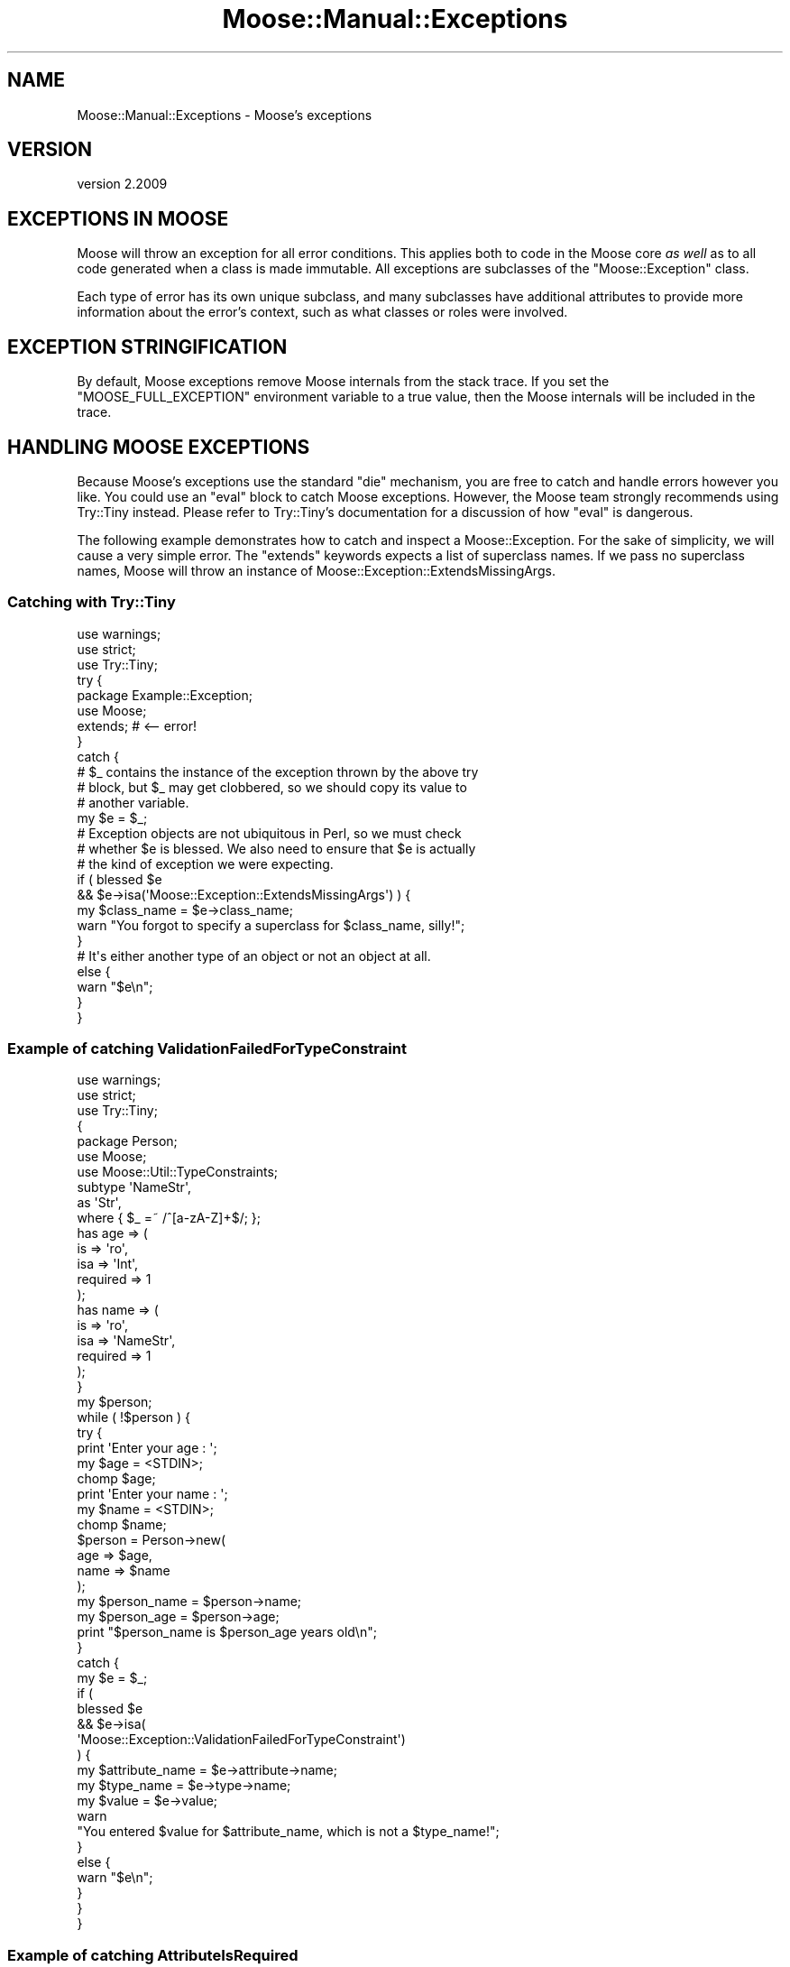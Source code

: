 .\" Automatically generated by Pod::Man 4.10 (Pod::Simple 3.40)
.\"
.\" Standard preamble:
.\" ========================================================================
.de Sp \" Vertical space (when we can't use .PP)
.if t .sp .5v
.if n .sp
..
.de Vb \" Begin verbatim text
.ft CW
.nf
.ne \\$1
..
.de Ve \" End verbatim text
.ft R
.fi
..
.\" Set up some character translations and predefined strings.  \*(-- will
.\" give an unbreakable dash, \*(PI will give pi, \*(L" will give a left
.\" double quote, and \*(R" will give a right double quote.  \*(C+ will
.\" give a nicer C++.  Capital omega is used to do unbreakable dashes and
.\" therefore won't be available.  \*(C` and \*(C' expand to `' in nroff,
.\" nothing in troff, for use with C<>.
.tr \(*W-
.ds C+ C\v'-.1v'\h'-1p'\s-2+\h'-1p'+\s0\v'.1v'\h'-1p'
.ie n \{\
.    ds -- \(*W-
.    ds PI pi
.    if (\n(.H=4u)&(1m=24u) .ds -- \(*W\h'-12u'\(*W\h'-12u'-\" diablo 10 pitch
.    if (\n(.H=4u)&(1m=20u) .ds -- \(*W\h'-12u'\(*W\h'-8u'-\"  diablo 12 pitch
.    ds L" ""
.    ds R" ""
.    ds C` ""
.    ds C' ""
'br\}
.el\{\
.    ds -- \|\(em\|
.    ds PI \(*p
.    ds L" ``
.    ds R" ''
.    ds C`
.    ds C'
'br\}
.\"
.\" Escape single quotes in literal strings from groff's Unicode transform.
.ie \n(.g .ds Aq \(aq
.el       .ds Aq '
.\"
.\" If the F register is >0, we'll generate index entries on stderr for
.\" titles (.TH), headers (.SH), subsections (.SS), items (.Ip), and index
.\" entries marked with X<> in POD.  Of course, you'll have to process the
.\" output yourself in some meaningful fashion.
.\"
.\" Avoid warning from groff about undefined register 'F'.
.de IX
..
.nr rF 0
.if \n(.g .if rF .nr rF 1
.if (\n(rF:(\n(.g==0)) \{\
.    if \nF \{\
.        de IX
.        tm Index:\\$1\t\\n%\t"\\$2"
..
.        if !\nF==2 \{\
.            nr % 0
.            nr F 2
.        \}
.    \}
.\}
.rr rF
.\" ========================================================================
.\"
.IX Title "Moose::Manual::Exceptions 3"
.TH Moose::Manual::Exceptions 3 "2017-11-29" "perl v5.28.1" "User Contributed Perl Documentation"
.\" For nroff, turn off justification.  Always turn off hyphenation; it makes
.\" way too many mistakes in technical documents.
.if n .ad l
.nh
.SH "NAME"
Moose::Manual::Exceptions \- Moose's exceptions
.SH "VERSION"
.IX Header "VERSION"
version 2.2009
.SH "EXCEPTIONS IN MOOSE"
.IX Header "EXCEPTIONS IN MOOSE"
Moose will throw an exception for all error conditions. This applies both to
code in the Moose core \fIas well\fR as to all code generated when a class is
made immutable. All exceptions are subclasses of the \f(CW\*(C`Moose::Exception\*(C'\fR
class.
.PP
Each type of error has its own unique subclass, and many subclasses have
additional attributes to provide more information about the error's context,
such as what classes or roles were involved.
.SH "EXCEPTION STRINGIFICATION"
.IX Header "EXCEPTION STRINGIFICATION"
By default, Moose exceptions remove Moose internals from the stack trace. If
you set the \f(CW\*(C`MOOSE_FULL_EXCEPTION\*(C'\fR environment variable to a true value, then
the Moose internals will be included in the trace.
.SH "HANDLING MOOSE EXCEPTIONS"
.IX Header "HANDLING MOOSE EXCEPTIONS"
Because Moose's exceptions use the standard \f(CW\*(C`die\*(C'\fR mechanism, you are free to
catch and handle errors however you like. You could use an \f(CW\*(C`eval\*(C'\fR block to
catch Moose exceptions. However, the Moose team strongly recommends using
Try::Tiny instead. Please refer to Try::Tiny's documentation for a
discussion of how \f(CW\*(C`eval\*(C'\fR is dangerous.
.PP
The following example demonstrates how to catch and inspect a
Moose::Exception. For the sake of simplicity, we will cause a very simple
error. The \f(CW\*(C`extends\*(C'\fR keywords expects a list of superclass names. If we pass
no superclass names, Moose will throw an instance of
Moose::Exception::ExtendsMissingArgs.
.SS "Catching with Try::Tiny"
.IX Subsection "Catching with Try::Tiny"
.Vb 3
\&    use warnings;
\&    use strict;
\&    use Try::Tiny;
\&
\&    try {
\&        package Example::Exception;
\&        use Moose;
\&        extends;    # <\-\- error!
\&    }
\&    catch {
\&        # $_ contains the instance of the exception thrown by the above try
\&        # block, but $_ may get clobbered, so we should copy its value to
\&        # another variable.
\&        my $e = $_;
\&
\&        # Exception objects are not ubiquitous in Perl, so we must check
\&        # whether $e is blessed. We also need to ensure that $e is actually
\&        # the kind of exception we were expecting.
\&        if ( blessed $e
\&            && $e\->isa(\*(AqMoose::Exception::ExtendsMissingArgs\*(Aq) ) {
\&
\&            my $class_name = $e\->class_name;
\&            warn "You forgot to specify a superclass for $class_name, silly!";
\&        }
\&
\&        # It\*(Aqs either another type of an object or not an object at all.
\&        else {
\&            warn "$e\en";
\&        }
\&    }
.Ve
.SS "Example of catching ValidationFailedForTypeConstraint"
.IX Subsection "Example of catching ValidationFailedForTypeConstraint"
.Vb 2
\&    use warnings;
\&    use strict;
\&
\&    use Try::Tiny;
\&
\&    {
\&        package Person;
\&        use Moose;
\&        use Moose::Util::TypeConstraints;
\&
\&        subtype \*(AqNameStr\*(Aq,
\&            as \*(AqStr\*(Aq,
\&            where { $_ =~ /^[a\-zA\-Z]+$/; };
\&
\&        has age => (
\&            is       => \*(Aqro\*(Aq,
\&            isa      => \*(AqInt\*(Aq,
\&            required => 1
\&        );
\&
\&        has name => (
\&            is       => \*(Aqro\*(Aq,
\&            isa      => \*(AqNameStr\*(Aq,
\&            required => 1
\&        );
\&    }
\&
\&    my $person;
\&    while ( !$person ) {
\&        try {
\&            print \*(AqEnter your age : \*(Aq;
\&            my $age = <STDIN>;
\&            chomp $age;
\&            print \*(AqEnter your name : \*(Aq;
\&            my $name = <STDIN>;
\&            chomp $name;
\&            $person = Person\->new(
\&                age  => $age,
\&                name => $name
\&            );
\&            my $person_name = $person\->name;
\&            my $person_age  = $person\->age;
\&            print "$person_name is $person_age years old\en";
\&        }
\&        catch {
\&            my $e = $_;
\&
\&            if (
\&                blessed $e
\&                && $e\->isa(
\&                    \*(AqMoose::Exception::ValidationFailedForTypeConstraint\*(Aq)
\&                ) {
\&
\&                my $attribute_name = $e\->attribute\->name;
\&                my $type_name      = $e\->type\->name;
\&                my $value          = $e\->value;
\&
\&                warn
\&                    "You entered $value for $attribute_name, which is not a $type_name!";
\&            }
\&            else {
\&                warn "$e\en";
\&            }
\&        }
\&    }
.Ve
.SS "Example of catching AttributeIsRequired"
.IX Subsection "Example of catching AttributeIsRequired"
.Vb 3
\&    use warnings;
\&    use strict;
\&    use Try::Tiny;
\&
\&    {
\&        package Example::RequiredAttribute;
\&        use Moose;
\&
\&        has required_attribute => (
\&            is       => \*(Aqro\*(Aq,
\&            isa      => \*(AqInt\*(Aq,
\&            required => 1
\&        );
\&    }
\&
\&    try {
\&        # we\*(Aqre not passing required_attribute, so it\*(Aqll throw an exception
\&        my $object = Example::RequiredAttribute\->new();
\&    }
\&    catch {
\&        my $e = $_;
\&        if ( blessed $e && $e\->isa(\*(AqMoose::Exception::AttributeIsRequired\*(Aq) )
\&        {
\&            warn $e\->message, "\en";
\&        }
\&        else {
\&            warn "$e\en";
\&        }
\&    };
.Ve
.SH "MOOSE EXCEPTION CLASSES"
.IX Header "MOOSE EXCEPTION CLASSES"
All the exception classes are listed in Moose::Manual::Exceptions::Manifest.
.SH "AUTHORS"
.IX Header "AUTHORS"
.IP "\(bu" 4
Stevan Little <stevan.little@iinteractive.com>
.IP "\(bu" 4
Dave Rolsky <autarch@urth.org>
.IP "\(bu" 4
Jesse Luehrs <doy@tozt.net>
.IP "\(bu" 4
Shawn M Moore <code@sartak.org>
.IP "\(bu" 4
יובל קוג'מן (Yuval Kogman) <nothingmuch@woobling.org>
.IP "\(bu" 4
Karen Etheridge <ether@cpan.org>
.IP "\(bu" 4
Florian Ragwitz <rafl@debian.org>
.IP "\(bu" 4
Hans Dieter Pearcey <hdp@weftsoar.net>
.IP "\(bu" 4
Chris Prather <chris@prather.org>
.IP "\(bu" 4
Matt S Trout <mst@shadowcat.co.uk>
.SH "COPYRIGHT AND LICENSE"
.IX Header "COPYRIGHT AND LICENSE"
This software is copyright (c) 2006 by Infinity Interactive, Inc.
.PP
This is free software; you can redistribute it and/or modify it under
the same terms as the Perl 5 programming language system itself.
